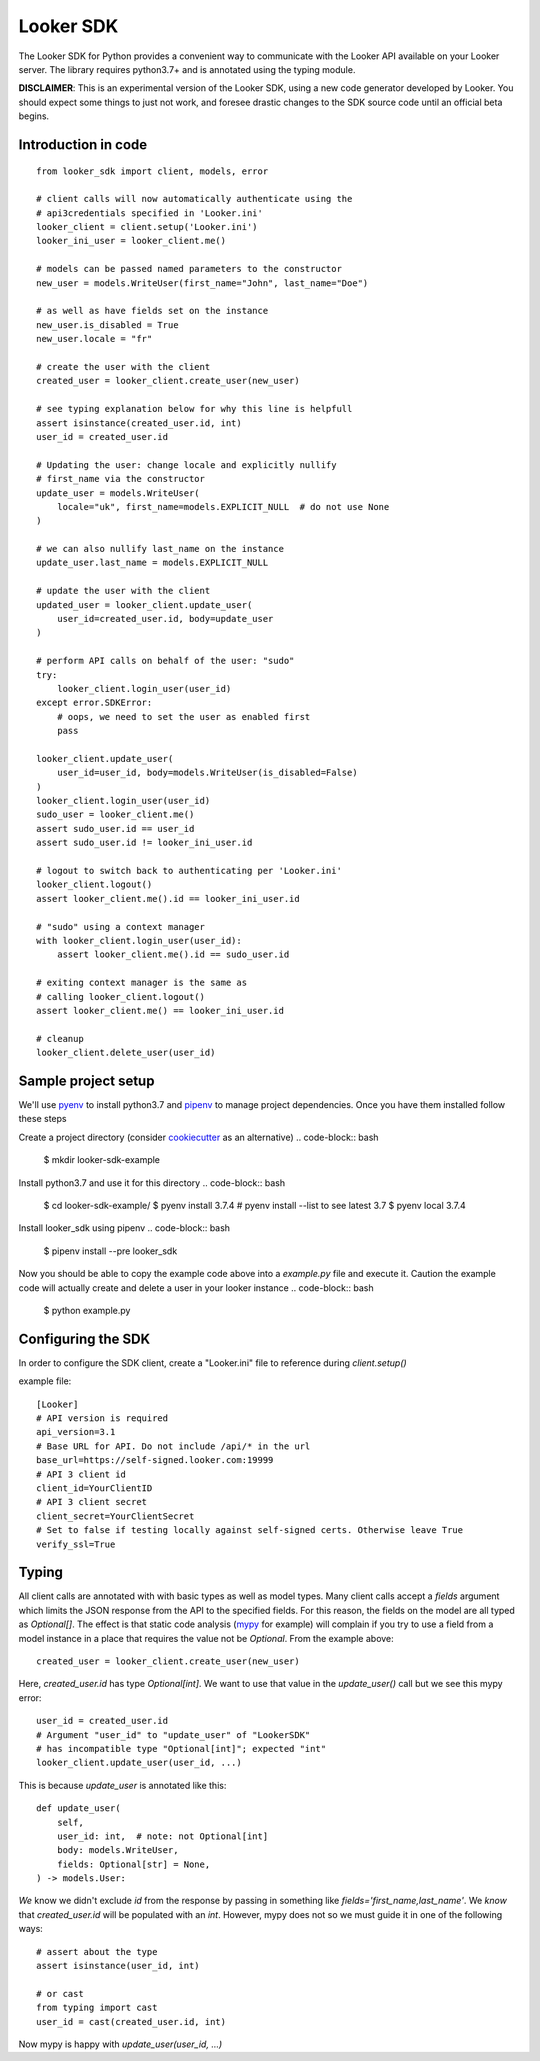 .. highlight:: python

===========
Looker SDK
===========

The Looker SDK for Python provides a convenient way to communicate with the
Looker API available on your Looker server. The library requires python3.7+
and is annotated using the typing module.

**DISCLAIMER**: This is an experimental version of the Looker SDK, using
a new code generator developed by Looker. You should expect some things to
just not work, and foresee drastic changes to the SDK source code until an
official beta begins.


Introduction in code
--------------------

::

    from looker_sdk import client, models, error

    # client calls will now automatically authenticate using the
    # api3credentials specified in 'Looker.ini'
    looker_client = client.setup('Looker.ini')
    looker_ini_user = looker_client.me()

    # models can be passed named parameters to the constructor
    new_user = models.WriteUser(first_name="John", last_name="Doe")

    # as well as have fields set on the instance
    new_user.is_disabled = True
    new_user.locale = "fr"

    # create the user with the client
    created_user = looker_client.create_user(new_user)

    # see typing explanation below for why this line is helpfull
    assert isinstance(created_user.id, int)
    user_id = created_user.id

    # Updating the user: change locale and explicitly nullify
    # first_name via the constructor
    update_user = models.WriteUser(
        locale="uk", first_name=models.EXPLICIT_NULL  # do not use None
    )

    # we can also nullify last_name on the instance
    update_user.last_name = models.EXPLICIT_NULL

    # update the user with the client
    updated_user = looker_client.update_user(
        user_id=created_user.id, body=update_user
    )

    # perform API calls on behalf of the user: "sudo"
    try:
        looker_client.login_user(user_id)
    except error.SDKError:
        # oops, we need to set the user as enabled first
        pass

    looker_client.update_user(
        user_id=user_id, body=models.WriteUser(is_disabled=False)
    )
    looker_client.login_user(user_id)
    sudo_user = looker_client.me()
    assert sudo_user.id == user_id
    assert sudo_user.id != looker_ini_user.id

    # logout to switch back to authenticating per 'Looker.ini'
    looker_client.logout()
    assert looker_client.me().id == looker_ini_user.id

    # "sudo" using a context manager
    with looker_client.login_user(user_id):
        assert looker_client.me().id == sudo_user.id

    # exiting context manager is the same as
    # calling looker_client.logout()
    assert looker_client.me() == looker_ini_user.id

    # cleanup
    looker_client.delete_user(user_id)


Sample project setup
--------------------

We'll use `pyenv <https://github.com/pyenv/pyenv#installation>`_ to install
python3.7 and `pipenv <https://docs.pipenv.org/en/latest/#install-pipenv-today>`_
to manage project dependencies. Once you have them installed follow these steps

Create a project directory (consider
`cookiecutter <https://github.com/audreyr/cookiecutter-pypackage#quickstart>`_
as an alternative) .. code-block:: bash

    $ mkdir looker-sdk-example

Install python3.7 and use it for this directory .. code-block:: bash

    $ cd looker-sdk-example/
    $ pyenv install 3.7.4  # pyenv install --list to see latest 3.7
    $ pyenv local 3.7.4


Install looker_sdk using pipenv .. code-block:: bash

    $ pipenv install --pre looker_sdk

Now you should be able to copy the example code above into a `example.py` file
and execute it. Caution the example code will actually create and delete
a user in your looker instance .. code-block:: bash

    $ python example.py


Configuring the SDK
-------------------

In order to configure the SDK client, create a "Looker.ini" file to reference
during `client.setup()`

example file:

::

    [Looker]
    # API version is required
    api_version=3.1
    # Base URL for API. Do not include /api/* in the url
    base_url=https://self-signed.looker.com:19999
    # API 3 client id
    client_id=YourClientID
    # API 3 client secret
    client_secret=YourClientSecret
    # Set to false if testing locally against self-signed certs. Otherwise leave True
    verify_ssl=True

Typing
------

All client calls are annotated with with basic types as well as model types.
Many client calls accept a `fields` argument which limits the JSON response
from the API to the specified fields. For this reason, the fields on the
model are all typed as `Optional[]`. The effect is that static code analysis
(`mypy <https://mypy.readthedocs.io/en/latest/>`_ for example) will complain
if you try to use a field from a model instance in a place that
requires the value not be `Optional`. From the example above::

    created_user = looker_client.create_user(new_user)

Here, `created_user.id` has type `Optional[int]`. We want to use that value
in the `update_user()` call but we see this mypy error::

    user_id = created_user.id
    # Argument "user_id" to "update_user" of "LookerSDK"
    # has incompatible type "Optional[int]"; expected "int"
    looker_client.update_user(user_id, ...)

This is because `update_user` is annotated like this::

    def update_user(
        self,
        user_id: int,  # note: not Optional[int]
        body: models.WriteUser,
        fields: Optional[str] = None,
    ) -> models.User:

*We* know we didn't exclude `id` from the response by passing in something like
`fields='first_name,last_name'`. We *know* that `created_user.id` will be
populated with an `int`. However, mypy does not so we must guide it in one
of the following ways::

    # assert about the type
    assert isinstance(user_id, int)

    # or cast
    from typing import cast
    user_id = cast(created_user.id, int)

Now mypy is happy with `update_user(user_id, ...)`
